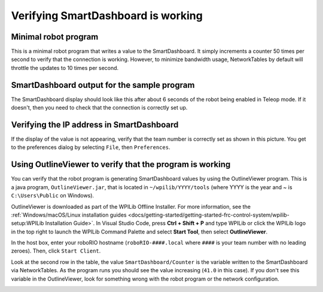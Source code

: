 Verifying SmartDashboard is working
===================================

Minimal robot program
---------------------

.. tabs::

  .. code-tab:: java

    public class Robot extends TimedRobot {
      double counter = 0.0;
      
      public void teleopPeriodic() {
        SmartDashboard.putNumber("Counter", counter++);
      }
    }

  .. code-tab:: c++

    #include "Robot.h"
    float counter = 0.0;

    void Robot::TeleopPeriodic() {
        frc::SmartDashboard::PutNumber("Counter", counter++);
    }

This is a minimal robot program that writes a value to the SmartDashboard. It simply increments a counter 50 times per second to verify that the connection is working. However, to minimize bandwidth usage, NetworkTables by default will throttle the updates to 10 times per second.

SmartDashboard output for the sample program
--------------------------------------------

.. image:: images/verifying-smartdashboard-is-working/smartdashboard-output-sample-program.png

The SmartDashboard display should look like this after about 6 seconds of the robot being enabled in Teleop mode. If it doesn't, then you need to check that the connection is correctly set up.

Verifying the IP address in SmartDashboard
------------------------------------------

.. image:: images/verifying-smartdashboard-is-working/verifying-ip-address.png

If the display of the value is not appearing, verify that the team number is correctly set as shown in this picture. You get to the preferences dialog by selecting ``File``, then ``Preferences``.

Using OutlineViewer to verify that the program is working
---------------------------------------------------------

You can verify that the robot program is generating SmartDashboard values by using the OutlineViewer program. This is a java program, ``OutlineViewer.jar``, that is located in ``~/wpilib/YYYY/tools`` (where YYYY is the year and ~ is ``C:\Users\Public`` on Windows).

OutlineViewer is downloaded as part of the WPILib Offline Installer. For more information, see the :ref:`Windows/macOS/Linux installation guides <docs/getting-started/getting-started-frc-control-system/wpilib-setup:WPILib Installation Guide>`. In Visual Studio Code, press **Ctrl + Shift + P** and type WPILib or click the WPILib logo in the top right to launch the WPILib Command Palette and select **Start Tool**, then select **OutlineViewer**.

In the host box, enter your roboRIO hostname (``roboRIO-####.local`` where ``####`` is your team number with no leading zeroes). Then, click ``Start Client``.

Look at the second row in the table, the value ``SmartDashboard/Counter`` is the variable written to the SmartDashboard via NetworkTables. As the program runs you should see the value increasing (``41.0`` in this case). If you don't see this variable in the OutlineViewer, look for something wrong with the robot program or the network configuration.

.. image:: images/verifying-smartdashboard-is-working/outlineviewer.png
